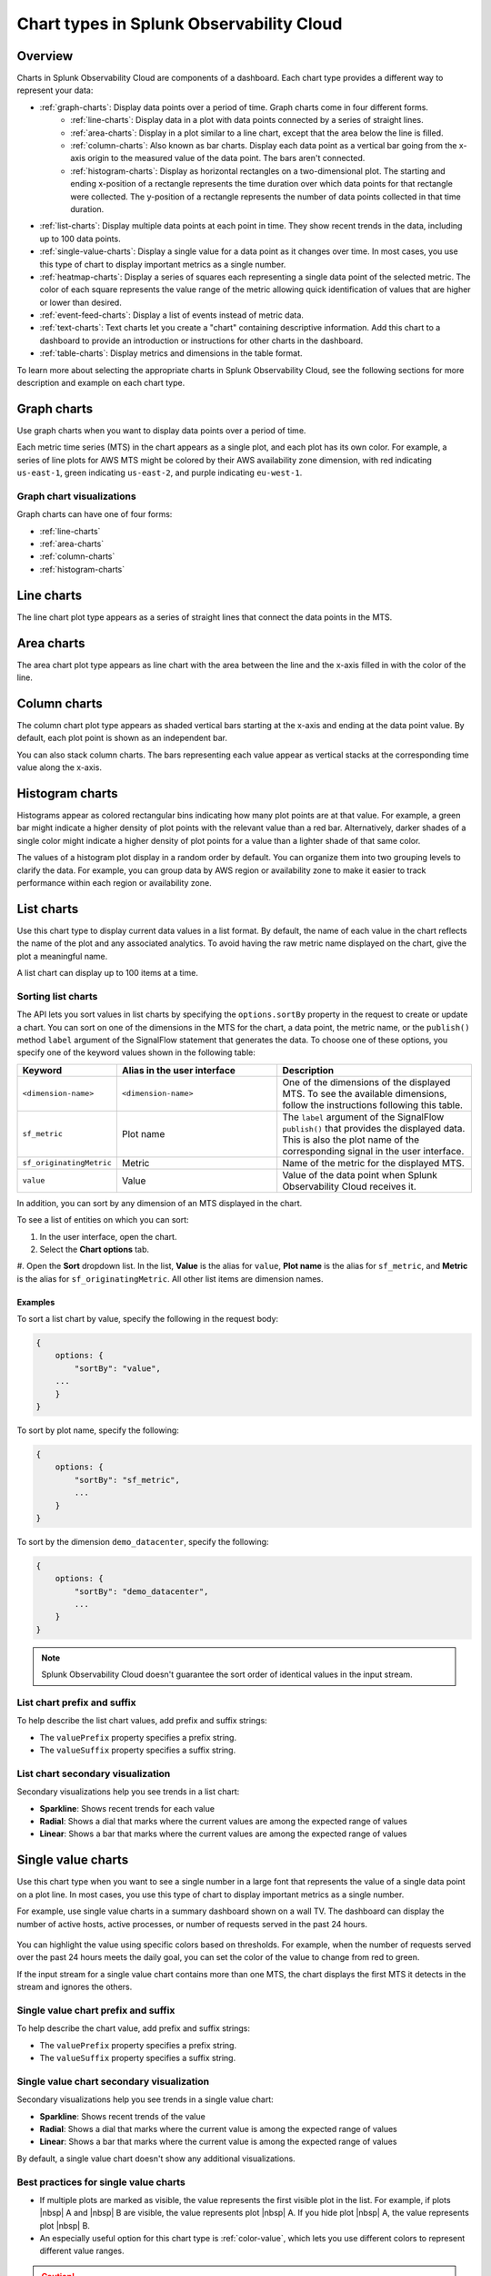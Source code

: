 
.. _chart-types:

***************************************************
Chart types in Splunk Observability Cloud
***************************************************

.. meta::
    :description: Learn about different chart types and when to use each chart type in Splunk Observability Cloud
    
.. _charts-overview:

Overview
====================

Charts in Splunk Observability Cloud are components of a dashboard. Each chart type provides a different way to represent your data:
  
- :ref:`graph-charts`: Display data points over a period of time. Graph charts come in four different forms.
    - :ref:`line-charts`: Display data in a plot with data points connected by a series of straight lines.
    - :ref:`area-charts`: Display in a plot similar to a line chart, except that the area below the line is filled.
    - :ref:`column-charts`: Also known as bar charts. Display each data point as a vertical bar going from the x-axis origin to the measured value of the data point. The bars aren't connected.
    - :ref:`histogram-charts`: Display as horizontal rectangles on a two-dimensional plot. The starting and ending x-position of a rectangle represents the time duration over which data points for that rectangle were collected. The y-position of a rectangle represents the number of data points collected in that time duration.
- :ref:`list-charts`: Display multiple data points at each point in time. They show recent trends in the data, including up to 100 data points.
- :ref:`single-value-charts`: Display a single value for a data point as it changes over time. In most cases, you use this type of chart to display important metrics as a single number.
- :ref:`heatmap-charts`: Display a series of squares each representing a single data point of the selected metric. The color of each square represents the value range of the metric allowing quick identification of values that are higher or lower than desired.
- :ref:`event-feed-charts`: Display a list of events instead of metric data.
- :ref:`text-charts`: Text charts let you create a "chart" containing descriptive information. Add this chart to a dashboard to provide an introduction or instructions for other charts in the dashboard.
- :ref:`table-charts`: Display metrics and dimensions in the table format.

To learn more about selecting the appropriate charts in Splunk Observability Cloud, see the following sections for more description and example on each chart type.

.. _graph-charts:

Graph charts
============

Use graph charts when you want to display data points over a period of time.

Each metric time series (MTS) in the chart appears as a single plot, and each plot has its own color. For example, a series of line plots for AWS MTS might be colored by their AWS availability zone dimension, with red indicating ``us-east-1``, green indicating ``us-east-2``, and purple indicating ``eu-west-1``.


Graph chart visualizations
----------------------------

Graph charts can have one of four forms:

- :ref:`line-charts`
- :ref:`area-charts`
- :ref:`column-charts`
- :ref:`histogram-charts`

.. _line-charts:

Line charts
===========

The line chart plot type appears as a series of straight lines that
connect the data points in the MTS.

  .. image:: /_images/data-visualization/charts/line-chart.png
     :alt: This screenshot shows a line chart illustrating the CPU percentages used for a set of AWS EC2 instances.


.. _area-charts:

Area charts
===========

The area chart plot type appears as line chart with the area between the line and the x-axis filled in with the color of the line.

  .. image:: /_images/data-visualization/charts/area-chart.png
     :alt: This screenshot shows an area chart illustrating the CPU percentages used for a set of AWS EC2 instances.

.. _column-charts:

Column charts
=============

The column chart plot type appears as shaded vertical bars starting at the x-axis and ending at the data point value. By default, each plot point is shown as an independent bar.

You can also stack column charts. The bars representing each value appear as vertical stacks at the corresponding time value along the x-axis.

  .. image:: /_images/data-visualization/charts/column-chart.png
     :alt: This screenshot shows a column chart illustrating CPU percentages used for a set of AWS EC2 instances.

.. _histogram-charts:

Histogram charts
================

Histograms appear as colored rectangular bins indicating how many plot points are at that value. For example, a green bar might indicate a higher density of plot points with the relevant value than a red bar. Alternatively, darker shades of a single color might indicate a higher density of plot points for a value than a lighter shade of that same color.

The values of a histogram plot display in a random order by default. You can organize them into two grouping levels to clarify the data. For example, you can group data by AWS region or availability zone to make it easier to track performance within each region or availability zone.

  .. image:: /_images/data-visualization/charts/histogram-chart.png
     :alt: This screenshot shows a histogram chart illustrating CPU percentages used for a set of AWS EC2 instances.


.. _list-charts:

List charts
===========

Use this chart type to display current data values in a list format. By default, the name of each value in the chart reflects the name of the plot and any associated analytics. To avoid having the raw metric name displayed on the chart, give the plot a meaningful name.

A list chart can display up to 100 items at a time.

  .. image:: /_images/data-visualization/charts/list-chart.png
     :alt: This screenshot shows a list chart illustrating the number of active hosts per AWS EC2 instance type.

Sorting list charts
-------------------

The API lets you sort values in list charts by specifying the ``options.sortBy`` property in the request to create or update a chart.
You can sort on one of the dimensions in the MTS for the chart, a data point, the metric name, or the ``publish()`` method ``label`` argument of the SignalFlow statement that generates the data. To choose one of these options, you specify one of the keyword values shown in the following table:

.. list-table::
   :header-rows: 1
   :widths: 10 40 50

   * - :strong:`Keyword`
     - :strong:`Alias in the user interface`
     - :strong:`Description`

   * - ``<dimension-name>``
     - ``<dimension-name>``
     - One of the dimensions of the displayed MTS. To see the available dimensions, follow the instructions following this table.

   * - ``sf_metric``
     - Plot name
     - The ``label`` argument of the SignalFlow ``publish()`` that provides the displayed data. This is also the plot name of the corresponding signal in the user interface.

   * - ``sf_originatingMetric``
     - Metric
     - Name of the metric for the displayed MTS.

   * - ``value``
     - Value
     - Value of the data point when Splunk Observability Cloud receives it.

In addition, you can sort by any dimension of an MTS displayed in the chart.

To see a list of entities on which you can sort:

#. In the user interface, open the chart.
#. Select the :strong:`Chart options` tab.
#. Open the :strong:`Sort` dropdown list. In the list, :strong:`Value` is the alias for ``value``, :strong:`Plot name` is the
alias for ``sf_metric``, and :strong:`Metric` is the alias for ``sf_originatingMetric``. All other list items are dimension names.

Examples
++++++++++

To sort a list chart by value, specify the following in the request body:

.. code-block::

    {
        options: {
            "sortBy": "value",
        ...
        }
    }


To sort by plot name, specify the following:

.. code-block::

    {
        options: {
            "sortBy": "sf_metric",
            ...
        }
    }

To sort by the dimension ``demo_datacenter``, specify the following:

.. code-block::

    {
        options: {
            "sortBy": "demo_datacenter",
            ...
        }
    }


.. note::
    Splunk Observability Cloud doesn't guarantee the sort order of identical values in the input stream.

List chart prefix and suffix
----------------------------

To help describe the list chart values, add prefix and suffix strings:

- The ``valuePrefix`` property specifies a prefix string.
- The ``valueSuffix`` property specifies a suffix string.

List chart secondary visualization
----------------------------------

Secondary visualizations help you see trends in a list chart:

- :strong:`Sparkline`: Shows recent trends for each value
- :strong:`Radial`: Shows a dial that marks where the current values are among
  the expected range of values
- :strong:`Linear`: Shows a bar that marks where the current values are among the expected range of values

.. _single-value-charts:

Single value charts
===================

Use this chart type when you want to see a single number in a large font that represents the value of a single data point on a plot line. In most cases, you use this type of chart to display important metrics as a single number.

For example, use single value charts in a summary dashboard shown on a wall TV. The dashboard can display the number of active hosts, active processes, or number of requests served in the past 24 hours.

  .. image:: /_images/data-visualization/charts/single-value-chart.png
     :width: 50%
     :alt: This screenshot shows a single value chart illustrating the number of hosts with the Splunk Distribution of OpenTelemetry Collector installed.

You can highlight the value using specific colors based on thresholds. For example, when the number of requests served over the past 24 hours meets the daily goal, you can set the color of the value to change from red to green.

If the input stream for a single value chart contains more than one MTS, the chart displays the first MTS it detects in the stream and ignores the others.


Single value chart prefix and suffix
------------------------------------

To help describe the chart value, add prefix and suffix strings:

- The ``valuePrefix`` property specifies a prefix string.
- The ``valueSuffix`` property specifies a suffix string.

Single value chart secondary visualization
------------------------------------------

Secondary visualizations help you see trends in a single value chart:

- :strong:`Sparkline`: Shows recent trends of the value
- :strong:`Radial`: Shows a dial that marks where the current value is among
  the expected range of values
- :strong:`Linear`: Shows a bar that marks where the current value is among the expected range of values

By default, a single value chart doesn't show any additional visualizations.

Best practices for single value charts
------------------------------------------

* If multiple plots are marked as visible, the value represents the first visible plot in the list. For example, if plots |nbsp| A and |nbsp| B are visible, the value represents plot |nbsp| A. If you hide plot |nbsp| A, the value represents plot |nbsp| B.
* An especially useful option for this chart type is :ref:`color-value`, which lets you use different colors to represent different value ranges.

.. caution::

   To display an accurate value, the plot must use an aggregate analytics function that generates a single value for each data point on the chart, such as mean, sum, max, and so on. If the plot line always reflects only a single time series, no analytics function is needed. However, this is uncommon.

   If the plot line on the chart shows multiple values, that is one line per metric time series (MTS) when viewed as a line chart, the single number displayed on the chart might represent any of the values for a given point in time.


.. _heatmap-charts:

Heatmap charts
==============

Use heatmap charts when you want to see the specified plot in a format similar to the navigator view in Splunk Infrastructure Monitoring, with each square representing each source for the selected metric, and the color of each square representing the value range of the metric.

  .. image:: /_images/data-visualization/charts/heatmap-chart.png
     :alt: This screenshot shows a heatmap chart illustrating the CPU capacity used by each node in a Kubernetes cluster.

Heatmap charts help you identify values that are higher or lower than you expect.

Heatmap chart grouping
------------------------

To highlight the information for a specific aspect of your data, group the data points. You can use up to two dimensions for the grouping.
For example, you can group CPU utilization by AWS availability zone as the primary grouping dimension, and number of host CPU cores as the secondary grouping dimension.

To help describe the values in the heatmap, add prefix and suffix strings:

- The ``valuePrefix`` property specifies a prefix string.
- The ``valueSuffix`` property specifies a suffix string.

.. _event-feed-charts:

Event feed charts
=================

Use this chart type when you want to see a list of events on your dashboard. An event feed chart can display one or more event types depending how you specify the criteria.

  .. image:: /_images/data-visualization/charts/event-feed-chart.png
     :alt: This screenshot shows an event feed chart illustrating a series of cleared, critical, and custom events.

To customize the information shown in the feed, see :ref:`dashboard-event-feed`.

.. _text-charts:

Text charts
===========

Use text charts when you want to place a text note on the dashboard instead of displaying metrics. The text appears in the same type of panel that Splunk Observability Cloud uses to display data.

  .. image:: /_images/data-visualization/charts/text-chart.png
     :width: 50%
     :alt: This screenshot shows a text chart illustrating how you can this chart type to provide relevant instructional text on a dashboard.

Splunk Observability Cloud lets you use GitHub-style Markdown in your text.

.. note:: Inserting images using Markdown is not supported in text charts.

.. _table-charts:

Table charts
=================

Use table charts when you want to see metrics and dimensions in table format. Each metric name and dimension key displays as a column. Each output metric time series displays as a row. If there are multiple values for a cell, each time series displays in a separate row.

  .. image:: /_images/data-visualization/charts/table-chart.png
   :alt: This screenshot shows a table chart grouped by the demo_host dimension, sorted by the demo_customer dimension, and linked to a detector with no alerts as illustrated by a green border around the table chart.

You can group metric time series rows by a dimension. To do this, select the :strong:`Group by` menu and select the dimension you want to group the rows by. The selected dimension's column becomes the first column and each row of the table displays to represent one value of the dimension.

For example, group the table by the ``host`` dimension to display the health and status of each host in your environment.

If you group by a dimension column that you've hidden, the column displays to accomplish the requested grouping.

After using the :strong:`Group by` option to group the table, there might still be more than one row per dimension value. This can happen if there are multiple values for a column per grouping dimension value. To resolve this, you can apply aggregation analytics to plots. For more information about aggregation, see :ref:`aggregations-transformations`.

If there are missing data values for a table cell, the cell displays no value.

Here are some additional ways in which you can customize a table chart to best visualize your data:

- Reorder a dimension column

  Select and drag the column header to move the column to its new position. You can't reorder metric columns.

- Show or hide a column

   - In graphical Plot Editor view, select the gear icon near the upper right of the table. In the :strong:`SHOW/HIDE COLUMNS` section, select the column name to switch between showing and hiding the column.

   - In SignalFlow Plot Editor view:

      - To hide a metric column, comment it out by adding a :code:`#` to the start of the metric's line of SignalFlow code. Alternatively, you can remove the metric.

      - To show or hide a dimension column, select the gear icon near the upper right of the table. In the :strong:`SHOW/HIDE COLUMNS` section, select the dimension column name to switch between showing and hiding the column.

- Sort table values

  Select a column header to switch between sorting by ascending and descending order. An arrow icon displays in the column header to indicate the sort order.

- Link a detector to the table chart

  Select the :strong:`Alerts` icon (bell) near the upper right of the Chart Builder. Select :strong:`Link detector` to link the table chart to an existing detector. Select :strong:`New Detector From Chart` to create a new detector to link the table chart to.

  For more information about creating a new detector from a chart, see :ref:`create-detector-from-chart`.

  A chart that is linked to a detector displays with a border color that corresponds to the alert status of the linked detector. For example, if there are no alerts issued by the detector, the chart displays with a green border. The chart displays alerts in the chart header, but doesn't display alert status per row.

